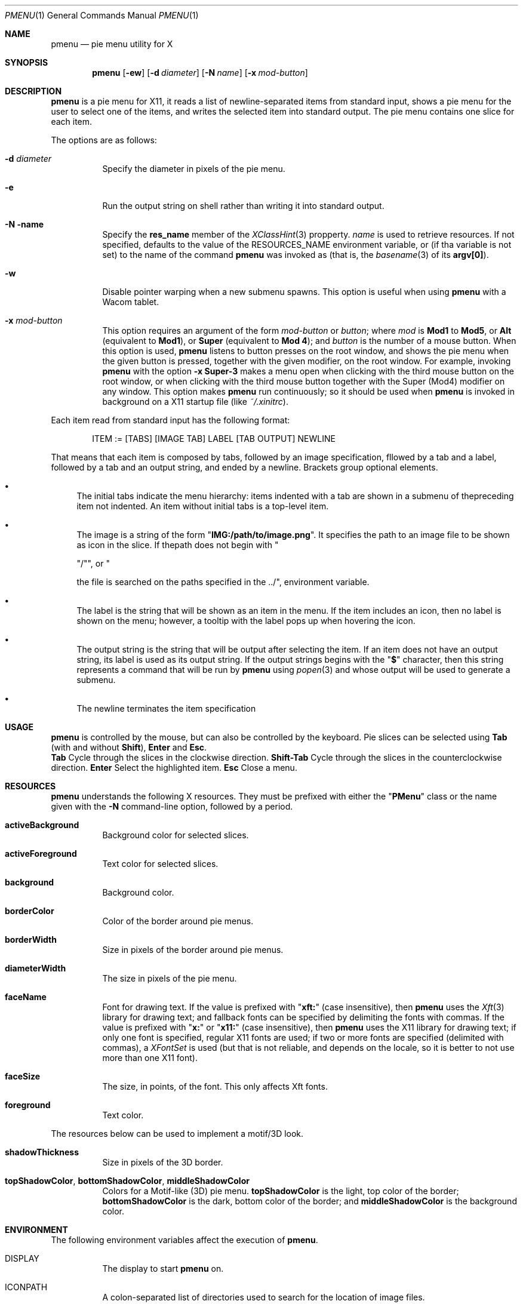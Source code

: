 .Dd May 20, 2023
.Dt PMENU 1
.Os
.Sh NAME
.Nm pmenu
.Nd pie menu utility for X
.Sh SYNOPSIS
.Nm pmenu
.Op Fl ew
.Op Fl d Ar diameter
.Op Fl N Ar name
.Op Fl x Ar mod-button
.Sh DESCRIPTION
.Nm
is a pie menu for X11,
it reads a list of newline-separated items from standard input,
shows a pie menu for the user to select one of the items,
and writes the selected item into standard output.
The pie menu contains one slice for each item.
.Pp
The options are as follows:
.Bl -tag -width Ds
.It Fl d Ar diameter
Specify the diameter in pixels of the pie menu.
.It Fl e
Run the output string on shell rather than writing it into standard output.
.It Fl N name
Specify the
.Ic res_name
member of the
.Xr XClassHint 3
propperty.
.Ar name
is used to retrieve resources.
If not specified, defaults to the value of the
.Ev RESOURCES_NAME
environment variable, or (if tha variable is not set)
to the name of the command
.Nm
was invoked as
(that is, the
.Xr basename 3
of its
.Ic "argv[0]" ) .
.It Fl w
Disable pointer warping when a new submenu spawns.
This option is useful when using
.Nm
with a Wacom tablet.
.It Fl x Ar mod-button
This option requires an argument of the form
.Ar mod-button
or
.Ar button ;
where
.Ar mod
is
.Ic Mod1
to
.Ic Mod5 ,
or
.Ic Alt
(equivalent to
.Ic Mod1 ) ,
or
.Ic Super
(equivalent to
.Ic Mod 4 ) ;
and
.Ar button
is the number of a mouse button.
When this option is used,
.Nm
listens to button presses on the root window,
and shows the pie menu when the given button is pressed,
together with the given modifier, on the root window.
For example, invoking
.Nm
with the option
.Fl x Cm Super-3
makes a menu open when clicking with the third mouse button on the root window,
or when clicking with the third mouse button together with the Super (Mod4) modifier on any window.
This option makes
.Nm
run continuously; so it should be used when
.Nm
is invoked in background on a X11 startup file (like
.Pa "~/.xinitrc" ) .
.El
.Pp
Each item read from standard input has the following format:
.Bd -literal -offset indent
ITEM := [TABS] [IMAGE TAB] LABEL [TAB OUTPUT] NEWLINE
.Ed
.Pp
That means that each item is composed by tabs,
followed by an image specification,
fllowed by a tab and a label,
followed by a tab and an output string,
and ended by a newline.
Brackets group optional elements.
.Bl -bullet
.It
The initial tabs indicate the menu hierarchy:
items indented with a tab are shown in a submenu of thepreceding item not indented.
An item without initial tabs is a top-level item.
.It
The image is a string of the form
.Qq Ic "IMG:/path/to/image.png" .
It specifies the path to an image file to be shown as icon in the slice.
If thepath does not begin with
.Qq Pp "/" ,
.Qq Pp "./" ,
or
.Qq Pp "../" ,
the file is searched on the paths specified in the
.Ev ICONPATH
environment variable.
.It
The label is the string that will be shown as an item in the menu.
If the item includes an icon, then no label is shown on the menu;
however, a tooltip with the label pops up when hovering the icon.
.It
The output string is the string that will be output after selecting the item.
If an item does not have an output string, its label is used as its output string.
If the output strings begins with the
.Qq Ic "$"
character, then this string represents a command that will be run by
.Nm
using
.Xr popen 3
and whose output will be used to generate a submenu.
.It
The newline terminates the item specification
.El
.Sh USAGE
.Nm
is controlled by the mouse, but can also be controlled by the keyboard.
Pie slices can be selected using
.Ic Tab
(with and without
.Ic Shift ) ,
.Ic Enter
and
.Ic Esc .
.Bl -tag -width Ds
.Ic Tab
Cycle through the slices in the clockwise direction.
.Ic Shift-Tab
Cycle through the slices in the counterclockwise direction.
.Ic Enter
Select the highlighted item.
.Ic Esc
Close a menu.
.El
.Sh RESOURCES
.Nm
understands the following X resources.
They must be prefixed with either the
.Qq Ic PMenu
class or the name given with the
.Fl N
command-line option, followed by a period.
.Bl -tag -width Ds
.It Ic activeBackground
Background color for selected slices.
.It Ic activeForeground
Text color for selected slices.
.It Ic background
Background color.
.It Ic borderColor
Color of the border around pie menus.
.It Ic borderWidth
Size in pixels of the border around pie menus.
.It Ic diameterWidth
The size in pixels of the pie menu.
.It Ic faceName
Font for drawing text.
If the value is prefixed with
.Qq Ic "xft:"
(case insensitive), then
.Nm
uses the
.Xr Xft 3
library for drawing text;
and fallback fonts can be specified by delimiting the fonts with commas.
If the value is prefixed with
.Qq Ic "x:"
or
.Qq Ic "x11:"
(case insensitive), then
.Nm
uses the X11 library for drawing text;
if only one font is specified, regular X11 fonts are used;
if two or more fonts are specified (delimited with commas), a
.Ft XFontSet
is used (but that is not reliable, and depends on the locale,
so it is better to not use more than one X11 font).
.It Ic faceSize
The size, in points, of the font.
This only affects Xft fonts.
.It Ic foreground
Text color.
.El
.Pp
The resources below can be used to implement a motif/3D look.
.Bl -tag -width Ds
.It Ic shadowThickness
Size in pixels of the 3D border.
.It Ic topShadowColor , bottomShadowColor , middleShadowColor
Colors for a Motif-like (3D) pie menu.
.Ic topShadowColor
is the light, top color of the border;
.Ic bottomShadowColor
is the dark, bottom color of the border;
and
.Ic middleShadowColor
is the background color.
.El
.Sh ENVIRONMENT
The following environment variables affect the execution of
.Nm .
.Bl -tag -width Ds
.It Ev DISPLAY
The display to start
.Nm
on.
.It Ev ICONPATH
A colon-separated list of directories used to search for the location of image files.
.El
.Sh EXAMPLES
The following script illustrates the use of
.Nm .
The output is redirected to
.Xr sh 1 ,
creating a command to be run by the shell.
.Bd -literal -offset indent
#!/bin/sh

<<EOF pmenu | sh &
Apps
	Firefox	firefox
	Chrome	chromium
	Vivaldi	vivaldi
	Gimp	gimp
Terms
	xterm	xterm
	urxvt	urxvt
	st	st
Halt	poweroff
Reboot	reboot
EOF
.Ed
.Pp
For example, by selecting
.Dq "Apps" ,
a new menu appears.
Selecting
.Dq "Firefox"
in the new menu opens Firefox.
.Sh SEE ALSO
.Xr xmenu 1
